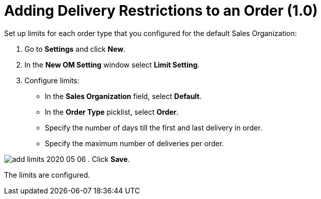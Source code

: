 = Adding Delivery Restrictions to an Order (1.0)

Set up limits for each order type that you configured for the default
Sales Organization:

. Go to *Settings* and click *New*.
. In the *New OM Setting* window select *Limit Setting*.
. Configure limits:
* In the *Sales Organization* field, select *Default*.
* In the *Order Type* picklist, select *Order*.
* Specify the number of days till the first and last delivery in order.
* Specify the maximum number of deliveries per order.

image:add-limits-2020-05-06.png[]
. Click *Save*.

The limits are configured.
